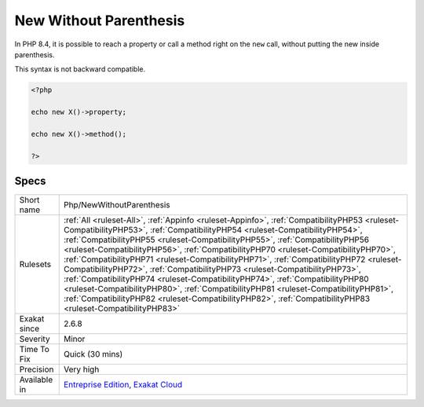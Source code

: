 .. _php-newwithoutparenthesis:


.. _new-without-parenthesis:

New Without Parenthesis
+++++++++++++++++++++++

.. meta::
	:description:
		New Without Parenthesis: In PHP 8.
	:twitter:card: summary_large_image
	:twitter:site: @exakat
	:twitter:title: New Without Parenthesis
	:twitter:description: New Without Parenthesis: In PHP 8
	:twitter:creator: @exakat
	:twitter:image:src: https://www.exakat.io/wp-content/uploads/2020/06/logo-exakat.png
	:og:image: https://www.exakat.io/wp-content/uploads/2020/06/logo-exakat.png
	:og:title: New Without Parenthesis
	:og:type: article
	:og:description: In PHP 8
	:og:url: https://exakat.readthedocs.io/en/latest/Reference/Rules/New Without Parenthesis.html
	:og:locale: en

.. raw:: html


	<script type="application/ld+json">{"@context":"https:\/\/schema.org","@graph":[{"@type":"WebPage","@id":"https:\/\/php-tips.readthedocs.io\/en\/latest\/Reference\/Rules\/Php\/NewWithoutParenthesis.html","url":"https:\/\/php-tips.readthedocs.io\/en\/latest\/Reference\/Rules\/Php\/NewWithoutParenthesis.html","name":"New Without Parenthesis","isPartOf":{"@id":"https:\/\/www.exakat.io\/"},"datePublished":"Wed, 05 Mar 2025 15:12:06 +0000","dateModified":"Wed, 05 Mar 2025 15:12:06 +0000","description":"In PHP 8","inLanguage":"en-US","potentialAction":[{"@type":"ReadAction","target":["https:\/\/exakat.readthedocs.io\/en\/latest\/New Without Parenthesis.html"]}]},{"@type":"WebSite","@id":"https:\/\/www.exakat.io\/","url":"https:\/\/www.exakat.io\/","name":"Exakat","description":"Smart PHP static analysis","inLanguage":"en-US"}]}</script>

In PHP 8.4, it is possible to reach a property or call a method right on the ``new`` call, without putting the new inside parenthesis.

This syntax is not backward compatible.

.. code-block:: php
   
   <?php
   
   echo new X()->property;
   
   echo new X()->method();
   
   ?>

Specs
_____

+--------------+--------------------------------------------------------------------------------------------------------------------------------------------------------------------------------------------------------------------------------------------------------------------------------------------------------------------------------------------------------------------------------------------------------------------------------------------------------------------------------------------------------------------------------------------------------------------------------------------------------------------------------------------------------------------------------------------------------------------------------------------------------------------------------------------------------------------+
| Short name   | Php/NewWithoutParenthesis                                                                                                                                                                                                                                                                                                                                                                                                                                                                                                                                                                                                                                                                                                                                                                                          |
+--------------+--------------------------------------------------------------------------------------------------------------------------------------------------------------------------------------------------------------------------------------------------------------------------------------------------------------------------------------------------------------------------------------------------------------------------------------------------------------------------------------------------------------------------------------------------------------------------------------------------------------------------------------------------------------------------------------------------------------------------------------------------------------------------------------------------------------------+
| Rulesets     | :ref:`All <ruleset-All>`, :ref:`Appinfo <ruleset-Appinfo>`, :ref:`CompatibilityPHP53 <ruleset-CompatibilityPHP53>`, :ref:`CompatibilityPHP54 <ruleset-CompatibilityPHP54>`, :ref:`CompatibilityPHP55 <ruleset-CompatibilityPHP55>`, :ref:`CompatibilityPHP56 <ruleset-CompatibilityPHP56>`, :ref:`CompatibilityPHP70 <ruleset-CompatibilityPHP70>`, :ref:`CompatibilityPHP71 <ruleset-CompatibilityPHP71>`, :ref:`CompatibilityPHP72 <ruleset-CompatibilityPHP72>`, :ref:`CompatibilityPHP73 <ruleset-CompatibilityPHP73>`, :ref:`CompatibilityPHP74 <ruleset-CompatibilityPHP74>`, :ref:`CompatibilityPHP80 <ruleset-CompatibilityPHP80>`, :ref:`CompatibilityPHP81 <ruleset-CompatibilityPHP81>`, :ref:`CompatibilityPHP82 <ruleset-CompatibilityPHP82>`, :ref:`CompatibilityPHP83 <ruleset-CompatibilityPHP83>` |
+--------------+--------------------------------------------------------------------------------------------------------------------------------------------------------------------------------------------------------------------------------------------------------------------------------------------------------------------------------------------------------------------------------------------------------------------------------------------------------------------------------------------------------------------------------------------------------------------------------------------------------------------------------------------------------------------------------------------------------------------------------------------------------------------------------------------------------------------+
| Exakat since | 2.6.8                                                                                                                                                                                                                                                                                                                                                                                                                                                                                                                                                                                                                                                                                                                                                                                                              |
+--------------+--------------------------------------------------------------------------------------------------------------------------------------------------------------------------------------------------------------------------------------------------------------------------------------------------------------------------------------------------------------------------------------------------------------------------------------------------------------------------------------------------------------------------------------------------------------------------------------------------------------------------------------------------------------------------------------------------------------------------------------------------------------------------------------------------------------------+
| Severity     | Minor                                                                                                                                                                                                                                                                                                                                                                                                                                                                                                                                                                                                                                                                                                                                                                                                              |
+--------------+--------------------------------------------------------------------------------------------------------------------------------------------------------------------------------------------------------------------------------------------------------------------------------------------------------------------------------------------------------------------------------------------------------------------------------------------------------------------------------------------------------------------------------------------------------------------------------------------------------------------------------------------------------------------------------------------------------------------------------------------------------------------------------------------------------------------+
| Time To Fix  | Quick (30 mins)                                                                                                                                                                                                                                                                                                                                                                                                                                                                                                                                                                                                                                                                                                                                                                                                    |
+--------------+--------------------------------------------------------------------------------------------------------------------------------------------------------------------------------------------------------------------------------------------------------------------------------------------------------------------------------------------------------------------------------------------------------------------------------------------------------------------------------------------------------------------------------------------------------------------------------------------------------------------------------------------------------------------------------------------------------------------------------------------------------------------------------------------------------------------+
| Precision    | Very high                                                                                                                                                                                                                                                                                                                                                                                                                                                                                                                                                                                                                                                                                                                                                                                                          |
+--------------+--------------------------------------------------------------------------------------------------------------------------------------------------------------------------------------------------------------------------------------------------------------------------------------------------------------------------------------------------------------------------------------------------------------------------------------------------------------------------------------------------------------------------------------------------------------------------------------------------------------------------------------------------------------------------------------------------------------------------------------------------------------------------------------------------------------------+
| Available in | `Entreprise Edition <https://www.exakat.io/entreprise-edition>`_, `Exakat Cloud <https://www.exakat.io/exakat-cloud/>`_                                                                                                                                                                                                                                                                                                                                                                                                                                                                                                                                                                                                                                                                                            |
+--------------+--------------------------------------------------------------------------------------------------------------------------------------------------------------------------------------------------------------------------------------------------------------------------------------------------------------------------------------------------------------------------------------------------------------------------------------------------------------------------------------------------------------------------------------------------------------------------------------------------------------------------------------------------------------------------------------------------------------------------------------------------------------------------------------------------------------------+


